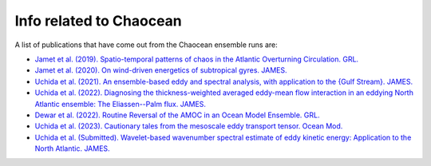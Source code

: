 Info related to Chaocean
------------------------

A list of publications that have come out from the Chaocean ensemble runs are:

* `Jamet et al. (2019). Spatio-temporal patterns of chaos in the Atlantic Overturning Circulation. GRL. <https://agupubs.onlinelibrary.wiley.com/doi/10.1029/2019GL082552>`_
* `Jamet et al. (2020). On wind-driven energetics of subtropical gyres. JAMES. <https://agupubs.onlinelibrary.wiley.com/doi/full/10.1029/2020MS002329>`_
* `Uchida et al. (2021). An ensemble-based eddy and spectral analysis, with application to the {Gulf Stream}. JAMES. <https://agupubs.onlinelibrary.wiley.com/doi/full/10.1029/2021MS002692>`_
* `Uchida et al. (2022). Diagnosing the thickness-weighted averaged eddy-mean flow interaction in an eddying North Atlantic ensemble: The Eliassen--Palm flux. JAMES. <https://agupubs.onlinelibrary.wiley.com/doi/full/10.1029/2021MS002866>`_
* `Dewar et al. (2022). Routine Reversal of the AMOC in an Ocean Model Ensemble. GRL. <https://agupubs.onlinelibrary.wiley.com/doi/full/10.1029/2022GL100117>`_
* `Uchida et al. (2023). Cautionary tales from the mesoscale eddy transport tensor. Ocean Mod. <https://doi.org/10.1016/j.ocemod.2023.102172>`_
* `Uchida et al. (Submitted). Wavelet-based wavenumber spectral estimate of eddy kinetic energy: Application to the North Atlantic. JAMES. <https://doi.org/10.31223/X5036Q>`_


